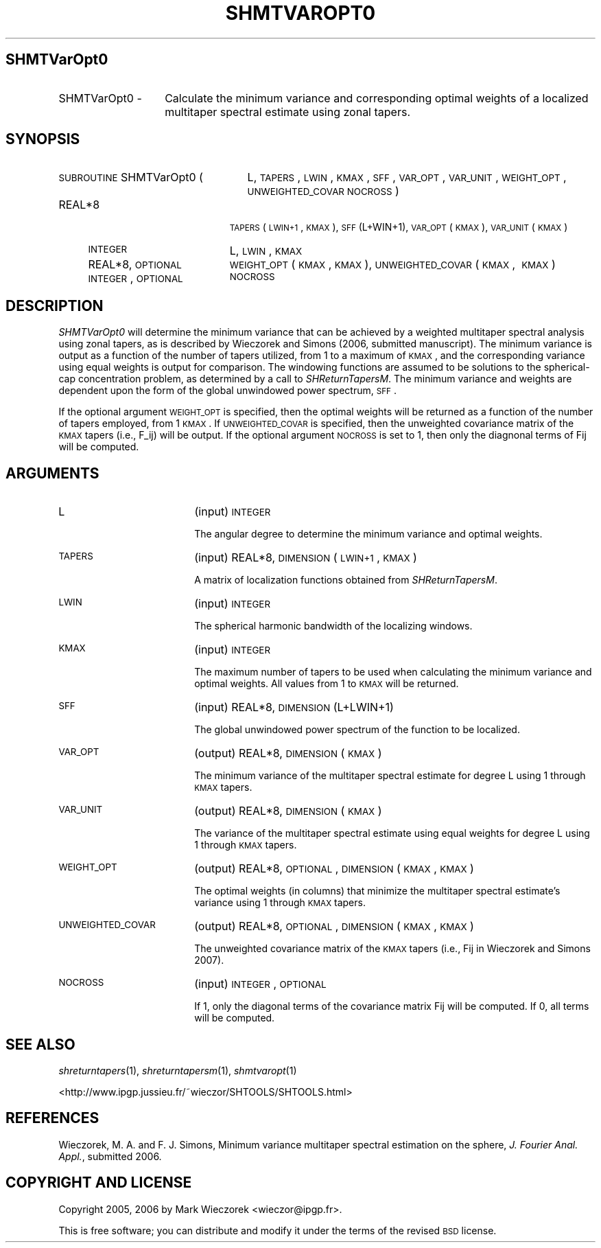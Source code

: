 .\" Automatically generated by Pod::Man 2.12 (Pod::Simple 3.05)
.\"
.\" Standard preamble:
.\" ========================================================================
.de Sh \" Subsection heading
.br
.if t .Sp
.ne 5
.PP
\fB\\$1\fR
.PP
..
.de Sp \" Vertical space (when we can't use .PP)
.if t .sp .5v
.if n .sp
..
.de Vb \" Begin verbatim text
.ft CW
.nf
.ne \\$1
..
.de Ve \" End verbatim text
.ft R
.fi
..
.\" Set up some character translations and predefined strings.  \*(-- will
.\" give an unbreakable dash, \*(PI will give pi, \*(L" will give a left
.\" double quote, and \*(R" will give a right double quote.  \*(C+ will
.\" give a nicer C++.  Capital omega is used to do unbreakable dashes and
.\" therefore won't be available.  \*(C` and \*(C' expand to `' in nroff,
.\" nothing in troff, for use with C<>.
.tr \(*W-
.ds C+ C\v'-.1v'\h'-1p'\s-2+\h'-1p'+\s0\v'.1v'\h'-1p'
.ie n \{\
.    ds -- \(*W-
.    ds PI pi
.    if (\n(.H=4u)&(1m=24u) .ds -- \(*W\h'-12u'\(*W\h'-12u'-\" diablo 10 pitch
.    if (\n(.H=4u)&(1m=20u) .ds -- \(*W\h'-12u'\(*W\h'-8u'-\"  diablo 12 pitch
.    ds L" ""
.    ds R" ""
.    ds C` ""
.    ds C' ""
'br\}
.el\{\
.    ds -- \|\(em\|
.    ds PI \(*p
.    ds L" ``
.    ds R" ''
'br\}
.\"
.\" If the F register is turned on, we'll generate index entries on stderr for
.\" titles (.TH), headers (.SH), subsections (.Sh), items (.Ip), and index
.\" entries marked with X<> in POD.  Of course, you'll have to process the
.\" output yourself in some meaningful fashion.
.if \nF \{\
.    de IX
.    tm Index:\\$1\t\\n%\t"\\$2"
..
.    nr % 0
.    rr F
.\}
.\"
.\" Accent mark definitions (@(#)ms.acc 1.5 88/02/08 SMI; from UCB 4.2).
.\" Fear.  Run.  Save yourself.  No user-serviceable parts.
.    \" fudge factors for nroff and troff
.if n \{\
.    ds #H 0
.    ds #V .8m
.    ds #F .3m
.    ds #[ \f1
.    ds #] \fP
.\}
.if t \{\
.    ds #H ((1u-(\\\\n(.fu%2u))*.13m)
.    ds #V .6m
.    ds #F 0
.    ds #[ \&
.    ds #] \&
.\}
.    \" simple accents for nroff and troff
.if n \{\
.    ds ' \&
.    ds ` \&
.    ds ^ \&
.    ds , \&
.    ds ~ ~
.    ds /
.\}
.if t \{\
.    ds ' \\k:\h'-(\\n(.wu*8/10-\*(#H)'\'\h"|\\n:u"
.    ds ` \\k:\h'-(\\n(.wu*8/10-\*(#H)'\`\h'|\\n:u'
.    ds ^ \\k:\h'-(\\n(.wu*10/11-\*(#H)'^\h'|\\n:u'
.    ds , \\k:\h'-(\\n(.wu*8/10)',\h'|\\n:u'
.    ds ~ \\k:\h'-(\\n(.wu-\*(#H-.1m)'~\h'|\\n:u'
.    ds / \\k:\h'-(\\n(.wu*8/10-\*(#H)'\z\(sl\h'|\\n:u'
.\}
.    \" troff and (daisy-wheel) nroff accents
.ds : \\k:\h'-(\\n(.wu*8/10-\*(#H+.1m+\*(#F)'\v'-\*(#V'\z.\h'.2m+\*(#F'.\h'|\\n:u'\v'\*(#V'
.ds 8 \h'\*(#H'\(*b\h'-\*(#H'
.ds o \\k:\h'-(\\n(.wu+\w'\(de'u-\*(#H)/2u'\v'-.3n'\*(#[\z\(de\v'.3n'\h'|\\n:u'\*(#]
.ds d- \h'\*(#H'\(pd\h'-\w'~'u'\v'-.25m'\f2\(hy\fP\v'.25m'\h'-\*(#H'
.ds D- D\\k:\h'-\w'D'u'\v'-.11m'\z\(hy\v'.11m'\h'|\\n:u'
.ds th \*(#[\v'.3m'\s+1I\s-1\v'-.3m'\h'-(\w'I'u*2/3)'\s-1o\s+1\*(#]
.ds Th \*(#[\s+2I\s-2\h'-\w'I'u*3/5'\v'-.3m'o\v'.3m'\*(#]
.ds ae a\h'-(\w'a'u*4/10)'e
.ds Ae A\h'-(\w'A'u*4/10)'E
.    \" corrections for vroff
.if v .ds ~ \\k:\h'-(\\n(.wu*9/10-\*(#H)'\s-2\u~\d\s+2\h'|\\n:u'
.if v .ds ^ \\k:\h'-(\\n(.wu*10/11-\*(#H)'\v'-.4m'^\v'.4m'\h'|\\n:u'
.    \" for low resolution devices (crt and lpr)
.if \n(.H>23 .if \n(.V>19 \
\{\
.    ds : e
.    ds 8 ss
.    ds o a
.    ds d- d\h'-1'\(ga
.    ds D- D\h'-1'\(hy
.    ds th \o'bp'
.    ds Th \o'LP'
.    ds ae ae
.    ds Ae AE
.\}
.rm #[ #] #H #V #F C
.\" ========================================================================
.\"
.IX Title "SHMTVAROPT0 1"
.TH SHMTVAROPT0 1 "2009-08-18" "SHTOOLS 2.5" "SHTOOLS 2.5"
.\" For nroff, turn off justification.  Always turn off hyphenation; it makes
.\" way too many mistakes in technical documents.
.if n .ad l
.nh
.SH "SHMTVarOpt0"
.IX Header "SHMTVarOpt0"
.IP "SHMTVarOpt0 \-" 14
.IX Item "SHMTVarOpt0 -"
Calculate the minimum variance and corresponding optimal weights of a localized multitaper spectral estimate using zonal tapers.
.SH "SYNOPSIS"
.IX Header "SYNOPSIS"
.IP "\s-1SUBROUTINE\s0 SHMTVarOpt0 (" 25
.IX Item "SUBROUTINE SHMTVarOpt0 ("
L, \s-1TAPERS\s0, \s-1LWIN\s0, \s-1KMAX\s0, \s-1SFF\s0, \s-1VAR_OPT\s0, \s-1VAR_UNIT\s0, \s-1WEIGHT_OPT\s0, \s-1UNWEIGHTED_COVAR\s0 \s-1NOCROSS\s0 )
.RS 4
.IP "REAL*8" 19
.IX Item "REAL*8"
\&\s-1TAPERS\s0(\s-1LWIN+1\s0, \s-1KMAX\s0), \s-1SFF\s0(L+WIN+1), \s-1VAR_OPT\s0(\s-1KMAX\s0), \s-1VAR_UNIT\s0(\s-1KMAX\s0)
.IP "\s-1INTEGER\s0" 19
.IX Item "INTEGER"
L, \s-1LWIN\s0, \s-1KMAX\s0
.IP "REAL*8, \s-1OPTIONAL\s0" 19
.IX Item "REAL*8, OPTIONAL"
\&\s-1WEIGHT_OPT\s0(\s-1KMAX\s0, \s-1KMAX\s0), \s-1UNWEIGHTED_COVAR\s0(\s-1KMAX\s0,\ \s-1KMAX\s0)
.IP "\s-1INTEGER\s0, \s-1OPTIONAL\s0" 19
.IX Item "INTEGER, OPTIONAL"
\&\s-1NOCROSS\s0
.RE
.RS 4
.RE
.SH "DESCRIPTION"
.IX Header "DESCRIPTION"
\&\fISHMTVarOpt0\fR will determine the minimum variance that can be achieved by a weighted multitaper spectral analysis using zonal tapers, as is described by Wieczorek and Simons (2006, submitted manuscript). The minimum variance is output as a function of the number of tapers utilized, from 1 to a maximum of \s-1KMAX\s0, and the corresponding variance using equal weights is output for comparison. The windowing functions are assumed to be solutions to the spherical-cap concentration problem, as determined by a call to \fISHReturnTapersM\fR. The minimum variance and weights are dependent upon the form of the global unwindowed power spectrum, \s-1SFF\s0.
.PP
If the optional argument \s-1WEIGHT_OPT\s0 is specified, then the optimal weights will be returned as a function of the number of tapers employed, from 1 \s-1KMAX\s0. If \s-1UNWEIGHTED_COVAR\s0 is specified, then the unweighted covariance matrix of the \s-1KMAX\s0 tapers (i.e., F_ij) will be output. If the optional argument \s-1NOCROSS\s0 is set to 1, then only the diagnonal terms of Fij will be computed.
.SH "ARGUMENTS"
.IX Header "ARGUMENTS"
.IP "L" 18
.IX Item "L"
(input) \s-1INTEGER\s0
.Sp
The angular degree to determine the minimum variance and optimal weights.
.IP "\s-1TAPERS\s0" 18
.IX Item "TAPERS"
(input) REAL*8, \s-1DIMENSION\s0 (\s-1LWIN+1\s0, \s-1KMAX\s0)
.Sp
A matrix of localization functions obtained from \fISHReturnTapersM\fR.
.IP "\s-1LWIN\s0" 18
.IX Item "LWIN"
(input) \s-1INTEGER\s0
.Sp
The spherical harmonic bandwidth of the localizing windows.
.IP "\s-1KMAX\s0" 18
.IX Item "KMAX"
(input) \s-1INTEGER\s0
.Sp
The maximum number of tapers to be used when calculating the minimum variance and optimal weights. All values from 1 to \s-1KMAX\s0 will be returned.
.IP "\s-1SFF\s0" 18
.IX Item "SFF"
(input) REAL*8, \s-1DIMENSION\s0 (L+LWIN+1)
.Sp
The global unwindowed power spectrum of the function to be localized.
.IP "\s-1VAR_OPT\s0" 18
.IX Item "VAR_OPT"
(output) REAL*8, \s-1DIMENSION\s0 (\s-1KMAX\s0)
.Sp
The minimum variance of the multitaper spectral estimate for degree L using 1 through \s-1KMAX\s0 tapers.
.IP "\s-1VAR_UNIT\s0" 18
.IX Item "VAR_UNIT"
(output) REAL*8, \s-1DIMENSION\s0 (\s-1KMAX\s0)
.Sp
The variance of the multitaper spectral estimate using equal weights for degree L using 1 through \s-1KMAX\s0 tapers.
.IP "\s-1WEIGHT_OPT\s0" 18
.IX Item "WEIGHT_OPT"
(output) REAL*8, \s-1OPTIONAL\s0, \s-1DIMENSION\s0 (\s-1KMAX\s0, \s-1KMAX\s0)
.Sp
The optimal weights (in columns) that minimize the multitaper spectral estimate's variance using 1 through \s-1KMAX\s0 tapers.
.IP "\s-1UNWEIGHTED_COVAR\s0" 18
.IX Item "UNWEIGHTED_COVAR"
(output) REAL*8, \s-1OPTIONAL\s0, \s-1DIMENSION\s0 (\s-1KMAX\s0, \s-1KMAX\s0)
.Sp
The unweighted covariance matrix of the \s-1KMAX\s0 tapers (i.e., Fij in Wieczorek and Simons 2007).
.IP "\s-1NOCROSS\s0" 18
.IX Item "NOCROSS"
(input) \s-1INTEGER\s0, \s-1OPTIONAL\s0
.Sp
If 1, only the diagonal terms of the covariance matrix Fij will be computed. If 0, all terms will be computed.
.SH "SEE ALSO"
.IX Header "SEE ALSO"
\&\fIshreturntapers\fR\|(1), \fIshreturntapersm\fR\|(1), \fIshmtvaropt\fR\|(1)
.PP
<http://www.ipgp.jussieu.fr/~wieczor/SHTOOLS/SHTOOLS.html>
.SH "REFERENCES"
.IX Header "REFERENCES"
Wieczorek, M. A. and F. J. Simons, Minimum variance multitaper spectral estimation on the sphere, \fIJ. Fourier Anal. Appl.\fR, submitted 2006.
.SH "COPYRIGHT AND LICENSE"
.IX Header "COPYRIGHT AND LICENSE"
Copyright 2005, 2006 by Mark Wieczorek <wieczor@ipgp.fr>.
.PP
This is free software; you can distribute and modify it under the terms of the revised \s-1BSD\s0 license.
